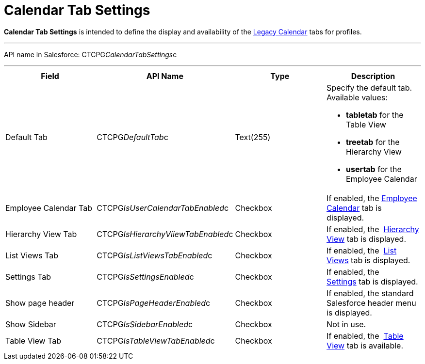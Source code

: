= Calendar Tab Settings

*Calendar Tab Settings* is intended to define the display and
availability of the  xref:admin-guide/calendar-management/legacy-calendar-management/index[Legacy Calendar] tabs
for profiles.

'''''

API name in Salesforce:
[.apiobject]#CTCPG__CalendarTabSettings__c#

'''''

[width="100%",cols="25%,25%,25%,25%",]
|===
|*Field* |*API Name* |*Type* |*Description*

|Default Tab |[.apiobject]#CTCPG__DefaultTab__c#
|Text(255) a|
Specify the default tab. Available values:

* *tabletab* for the Table View
* *​treetab* for the Hierarchy View
* *usertab* for the Employee Calendar

|Employee Calendar Tab
|[.apiobject]#CTCPG__IsUserCalendarTabEnabled__c#
|Checkbox |If enabled, the
 xref:admin-guide/calendar-management/legacy-calendar-management/calendar-interface#h2_989699835[Employee Calendar] tab is
displayed.

|Hierarchy View Tab
|[.apiobject]#CTCPG__IsHierarchyViiewTabEnabled__c#
|Checkbox |If enabled,
the  xref:admin-guide/calendar-management/legacy-calendar-management/calendar-interface#h2__1884555900[Hierarchy View] tab is
displayed.

|List Views Tab
|[.apiobject]#CTCPG__IsListViewsTabEnabled__c#
|Checkbox |If enabled,
the  xref:admin-guide/calendar-management/legacy-calendar-management/calendar-interface#h2__661653765[List Views] tab is
displayed. 

|Settings Tab
|[.apiobject]#CTCPG__IsSettingsEnabled__c# |Checkbox
|If enabled,
the  xref:admin-guide/calendar-management/legacy-calendar-management/calendar-interface#h2_681682073[Settings] tab is
displayed.

|Show page header
|[.apiobject]#CTCPG__IsPageHeaderEnabled__c#
|Checkbox |If enabled, the standard Salesforce header menu is
displayed.

|Show Sidebar
|[.apiobject]#CTCPG__IsSidebarEnabled__c# |Checkbox
|Not in use.

|Table View Tab
|[.apiobject]#CTCPG__IsTableViewTabEnabled__c#
|Checkbox |If enabled,
the  xref:admin-guide/calendar-management/legacy-calendar-management/calendar-interface#h2__1638660003[Table View] tab is
available.
|===
